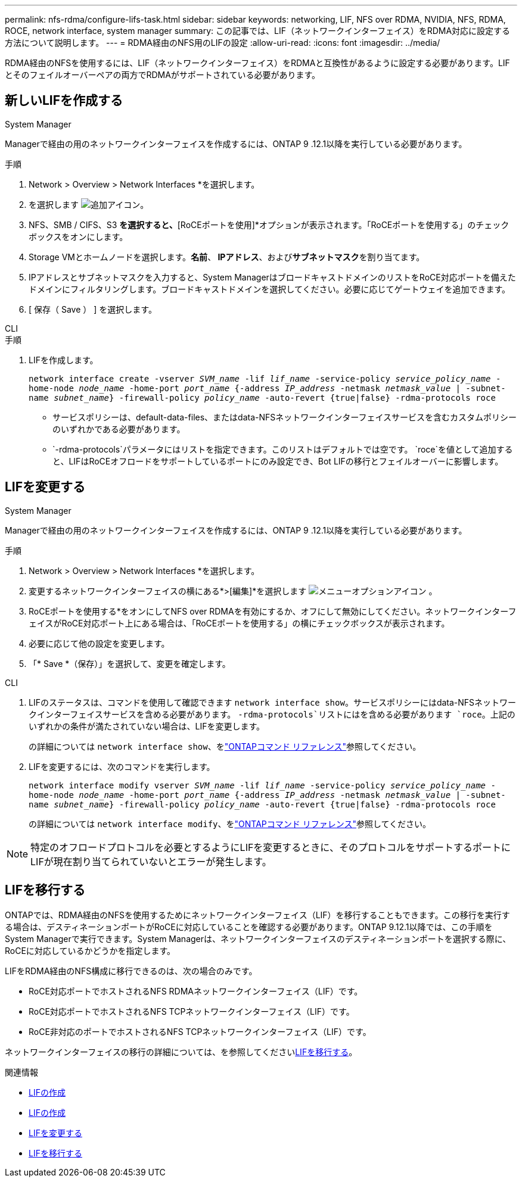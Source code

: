 ---
permalink: nfs-rdma/configure-lifs-task.html 
sidebar: sidebar 
keywords: networking, LIF, NFS over RDMA, NVIDIA, NFS, RDMA, ROCE, network interface, system manager 
summary: この記事では、LIF（ネットワークインターフェイス）をRDMA対応に設定する方法について説明します。 
---
= RDMA経由のNFS用のLIFの設定
:allow-uri-read: 
:icons: font
:imagesdir: ../media/


[role="lead"]
RDMA経由のNFSを使用するには、LIF（ネットワークインターフェイス）をRDMAと互換性があるように設定する必要があります。LIFとそのフェイルオーバーペアの両方でRDMAがサポートされている必要があります。



== 新しいLIFを作成する

[role="tabbed-block"]
====
.System Manager
--
Managerで経由の用のネットワークインターフェイスを作成するには、ONTAP 9 .12.1以降を実行している必要があります。

.手順
. Network > Overview > Network Interfaces *を選択します。
. を選択します image:icon_add.gif["追加アイコン"]。
. NFS、SMB / CIFS、S3 *を選択すると、*[RoCEポートを使用]*オプションが表示されます。「RoCEポートを使用する」のチェックボックスをオンにします。
. Storage VMとホームノードを選択します。**名前**、** IPアドレス**、および**サブネットマスク**を割り当てます。
. IPアドレスとサブネットマスクを入力すると、System ManagerはブロードキャストドメインのリストをRoCE対応ポートを備えたドメインにフィルタリングします。ブロードキャストドメインを選択してください。必要に応じてゲートウェイを追加できます。
. [ 保存（ Save ） ] を選択します。


--
.CLI
--
.手順
. LIFを作成します。
+
`network interface create -vserver _SVM_name_ -lif _lif_name_ -service-policy _service_policy_name_ -home-node _node_name_ -home-port _port_name_ {-address _IP_address_ -netmask _netmask_value_ | -subnet-name _subnet_name_} -firewall-policy _policy_name_ -auto-revert {true|false} -rdma-protocols roce`

+
** サービスポリシーは、default-data-files、またはdata-NFSネットワークインターフェイスサービスを含むカスタムポリシーのいずれかである必要があります。
**  `-rdma-protocols`パラメータにはリストを指定できます。このリストはデフォルトでは空です。 `roce`を値として追加すると、LIFはRoCEオフロードをサポートしているポートにのみ設定でき、Bot LIFの移行とフェイルオーバーに影響します。




--
====


== LIFを変更する

[role="tabbed-block"]
====
.System Manager
--
Managerで経由の用のネットワークインターフェイスを作成するには、ONTAP 9 .12.1以降を実行している必要があります。

.手順
. Network > Overview > Network Interfaces *を選択します。
. 変更するネットワークインターフェイスの横にある*>[編集]*を選択します image:icon_kabob.gif["メニューオプションアイコン"] 。
. RoCEポートを使用する*をオンにしてNFS over RDMAを有効にするか、オフにして無効にしてください。ネットワークインターフェイスがRoCE対応ポート上にある場合は、「RoCEポートを使用する」の横にチェックボックスが表示されます。
. 必要に応じて他の設定を変更します。
. 「* Save *（保存）」を選択して、変更を確定します。


--
.CLI
--
. LIFのステータスは、コマンドを使用して確認できます `network interface show`。サービスポリシーにはdata-NFSネットワークインターフェイスサービスを含める必要があります。 `-rdma-protocols`リストにはを含める必要があります `roce`。上記のいずれかの条件が満たされていない場合は、LIFを変更します。
+
の詳細については `network interface show`、をlink:https://docs.netapp.com/us-en/ontap-cli/network-interface-show.html["ONTAPコマンド リファレンス"^]参照してください。

. LIFを変更するには、次のコマンドを実行します。
+
`network interface modify vserver _SVM_name_ -lif _lif_name_ -service-policy _service_policy_name_ -home-node _node_name_ -home-port _port_name_ {-address _IP_address_ -netmask _netmask_value_ | -subnet-name _subnet_name_} -firewall-policy _policy_name_ -auto-revert {true|false} -rdma-protocols roce`

+
の詳細については `network interface modify`、をlink:https://docs.netapp.com/us-en/ontap-cli/network-interface-modify.html["ONTAPコマンド リファレンス"^]参照してください。




NOTE: 特定のオフロードプロトコルを必要とするようにLIFを変更するときに、そのプロトコルをサポートするポートにLIFが現在割り当てられていないとエラーが発生します。

--
====


== LIFを移行する

ONTAPでは、RDMA経由のNFSを使用するためにネットワークインターフェイス（LIF）を移行することもできます。この移行を実行する場合は、デスティネーションポートがRoCEに対応していることを確認する必要があります。ONTAP 9.12.1以降では、この手順をSystem Managerで実行できます。System Managerは、ネットワークインターフェイスのデスティネーションポートを選択する際に、RoCEに対応しているかどうかを指定します。

LIFをRDMA経由のNFS構成に移行できるのは、次の場合のみです。

* RoCE対応ポートでホストされるNFS RDMAネットワークインターフェイス（LIF）です。
* RoCE対応ポートでホストされるNFS TCPネットワークインターフェイス（LIF）です。
* RoCE非対応のポートでホストされるNFS TCPネットワークインターフェイス（LIF）です。


ネットワークインターフェイスの移行の詳細については、を参照してくださいxref:../networking/migrate_a_lif.html[LIFを移行する]。

.関連情報
* xref:../networking/create_a_lif.html[LIFの作成]
* xref:../networking/create_a_lif.html[LIFの作成]
* xref:../networking/modify_a_lif.html[LIFを変更する]
* xref:../networking/migrate_a_lif.html[LIFを移行する]

